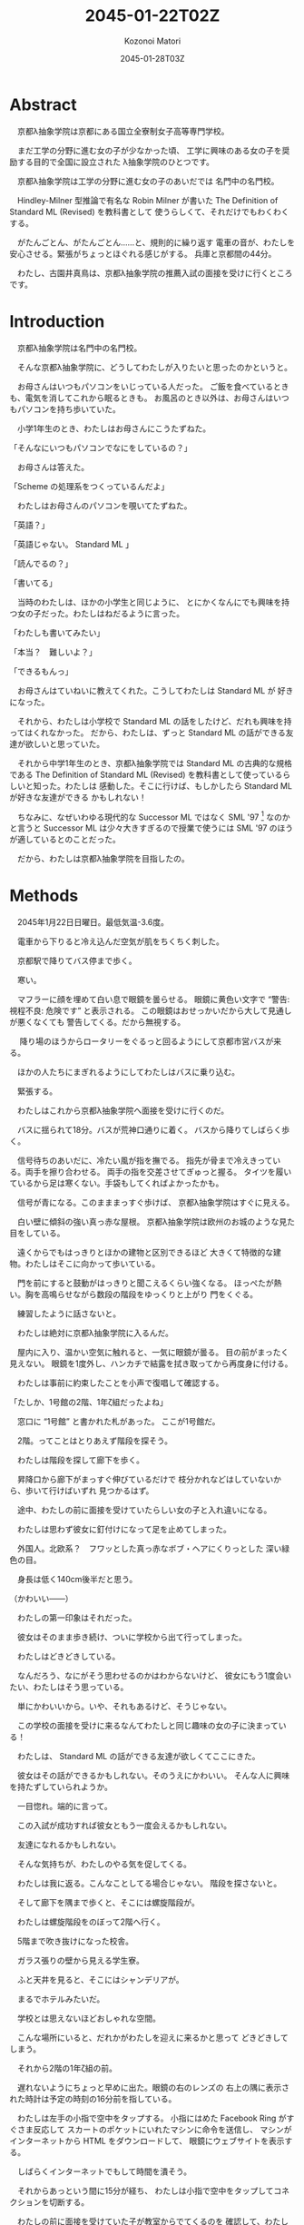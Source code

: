 # -*- mode: org -*-
#+TITLE: 2045-01-22T02Z
#+DATE: 2045-01-28T03Z
#+AUTHOR: Kozonoi Matori

* Abstract

　京都λ抽象学院は京都にある国立全寮制女子高等専門学校。

　まだ工学の分野に進む女の子が少なかった頃、
工学に興味のある女の子を奨励する目的で全国に設立された
λ抽象学院のひとつです。

　京都λ抽象学院は工学の分野に進む女の子のあいだでは
名門中の名門校。

　Hindley-Milner 型推論で有名な Robin Milner が書いた
The Definition of Standard ML (Revised) を教科書として
使うらしくて、それだけでもわくわくする。

　がたんごとん、がたんごとん……と、規則的に繰り返す
電車の音が、わたしを安心させる。緊張がちょっとほぐれる感じがする。
兵庫と京都間の44分。

　わたし、古園井真鳥は、京都λ抽象学院の推薦入試の面接を受けに行くところです。

* Introduction

　京都λ抽象学院は名門中の名門校。

　そんな京都λ抽象学院に、どうしてわたしが入りたいと思ったのかというと。

　お母さんはいつもパソコンをいじっている人だった。
ご飯を食べているときも、電気を消してこれから眠るときも。
お風呂のとき以外は、お母さんはいつもパソコンを持ち歩いていた。

　小学1年生のとき、わたしはお母さんにこうたずねた。

「そんなにいつもパソコンでなにをしているの？」

　お母さんは答えた。

「Scheme の処理系をつくっているんだよ」

　わたしはお母さんのパソコンを覗いてたずねた。

「英語？」

「英語じゃない。 Standard ML 」

「読んでるの？」

「書いてる」

　当時のわたしは、ほかの小学生と同じように、
とにかくなんにでも興味を持つ女の子だった。わたしはねだるように言った。

「わたしも書いてみたい」

「本当？　難しいよ？」

「できるもんっ」

　お母さんはていねいに教えてくれた。こうしてわたしは Standard ML が
好きになった。

　それから、わたしは小学校で Standard ML 
の話をしたけど、だれも興味を持ってはくれなかった。
だから、わたしは、ずっと Standard ML 
の話ができる友達が欲しいと思っていた。

　それから中学1年生のとき、京都λ抽象学院では
Standard ML の古典的な規格である The Definition of Standard ML (Revised)
を教科書として使っているらしいと知った。わたしは
感動した。そこに行けば、もしかしたら Standard ML が好きな友達ができる
かもしれない！

　ちなみに、なぜいわゆる現代的な Successor ML 
ではなく SML '97 [fn:sml97] なのかと言うと 
Successor ML は少々大きすぎるので授業で使うには SML '97
のほうが適しているとのことだった。

　だから、わたしは京都λ抽象学院を目指したの。

* Methods

　2045年1月22日日曜日。最低気温-3.6度。

　電車から下りると冷え込んだ空気が肌をちくちく刺した。

　京都駅で降りてバス停まで歩く。

　寒い。

　マフラーに顔を埋めて白い息で眼鏡を曇らせる。
眼鏡に黄色い文字で “警告: 視程不良: 危険です” と表示される。
この眼鏡はおせっかいだから大して見通しが悪くなくても
警告してくる。だから無視する。

　
降り場のほうからロータリーをぐるっと回るようにして京都市営バスが来る。

　ほかの人たちにまぎれるようにしてわたしはバスに乗り込む。

　緊張する。

　わたしはこれから京都λ抽象学院へ面接を受けに行くのだ。

　バスに揺られて18分。バスが荒神口通りに着く。
バスから降りてしばらく歩く。

　信号待ちのあいだに、冷たい風が指を撫でる。
指先が骨まで冷えきっている。両手を擦り合わせる。
両手の指を交差させてぎゅっと握る。
タイツを履いているから足は寒くない。手袋もしてくればよかったかも。

　信号が青になる。このまままっすぐ歩けば、
京都λ抽象学院はすぐに見える。

　白い壁に傾斜の強い真っ赤な屋根。
京都λ抽象学院は欧州のお城のような見た目をしている。

　遠くからでもはっきりとほかの建物と区別できるほど
大きくて特徴的な建物。わたしはそこに向かって歩いている。

　門を前にすると鼓動がはっきりと聞こえるくらい強くなる。
ほっぺたが熱い。胸を高鳴らせながら数段の階段をゆっくりと上がり
門をくぐる。

　練習したように話さないと。

　わたしは絶対に京都λ抽象学院に入るんだ。

　屋内に入り、温かい空気に触れると、一気に眼鏡が曇る。
目の前がまったく見えない。
眼鏡を1度外し、ハンカチで結露を拭き取ってから再度身に付ける。

　わたしは事前に約束したことを小声で復唱して確認する。

「たしか、1号館の2階、1年ζ組だったよね」

　窓口に “1号館” と書かれた札があった。
ここが1号館だ。

　2階。ってことはとりあえず階段を探そう。

　わたしは階段を探して廊下を歩く。

　昇降口から廊下がまっすぐ伸びているだけで
枝分かれなどはしていないから、歩いて行けばいずれ
見つかるはず。

　途中、わたしの前に面接を受けていたらしい女の子と入れ違いになる。

　わたしは思わず彼女に釘付けになって足を止めてしまった。

　外国人。北欧系？　フワッとした真っ赤なボブ・ヘアにくりっとした
深い緑色の目。

　身長は低く140cm後半だと思う。

（かわいい——）

　わたしの第一印象はそれだった。

　彼女はそのまま歩き続け、ついに学校から出て行ってしまった。

　わたしはどきどきしている。

　なんだろう、なにがそう思わせるのかはわからないけど、
彼女にもう1度会いたい、わたしはそう思っている。

　単にかわいいから。いや、それもあるけど、そうじゃない。

　この学校の面接を受けに来るなんてわたしと同じ趣味の女の子に決まっている！

　わたしは、 Standard ML の話ができる友達が欲しくてここにきた。

　彼女はその話ができるかもしれない。そのうえにかわいい。
そんな人に興味を持たずしていられようか。

　一目惚れ。端的に言って。

　この入試が成功すれば彼女ともう一度会えるかもしれない。

　友達になれるかもしれない。

　そんな気持ちが、わたしのやる気を促してくる。

　わたしは我に返る。こんなことしてる場合じゃない。
階段を探さないと。

　そして廊下を隅まで歩くと、そこには螺旋階段が。

　わたしは螺旋階段をのぼって2階へ行く。

　5階まで吹き抜けになった校舎。

　ガラス張りの壁から見える学生寮。

　ふと天井を見ると、そこにはシャンデリアが。

　まるでホテルみたいだ。

　学校とは思えないほどおしゃれな空間。

　こんな場所にいると、だれかがわたしを迎えに来るかと思って
どきどきしてしまう。

　それから2階の1年ζ組の前。

　遅れないようにちょっと早めに出た。眼鏡の右のレンズの
右上の隅に表示された時計は予定の時刻の16分前を指している。

　わたしは左手の小指で空中をタップする。
小指にはめた Facebook Ring がすぐさま反応して
スカートのポケットにいれたマシンに命令を送信し、
マシンがインターネットから HTML をダウンロードして、
眼鏡にウェブサイトを表示する。

　しばらくインターネットでもして時間を潰そう。

　それからあっという間に15分が経ち、
わたしは小指で空中をタップしてコネクションを切断する。

　わたしの前に面接を受けていた子が教室からでてくるのを
確認して、わたしは教室に入る。

　部屋に入るとオトナな香水の香り。

　部屋にはわたしの面接をしてくれる2人の先生がいた。

　一方の先生は肩甲骨が隠れるくらいのきれいな長い黒髪の先生。

　身長はわたしと同じくらいの150cm後半に見える。
たれ目で童顔で、わたしと同年代にすら見える。
もし胸に名札をつけていなかったら生徒かと勘違いしてしまいそう。

　名札に書かれた名前。後藤写理先生。

　他方の先生はうなじが見えるくらいの短い茶髪の先生。毛はとても細くて
光を反射してきらきら光っている。

　身長はちょっと高くて160cm後半くらいかな？　尖ったキリッとした
目をしていて、オトナっぽい。

　藤阪対先生。

　わたしは椅子に腰を降ろして先生たちと向き合う。

　なんだか目を見れなくてきょろきょろしてしまう。

　後藤先生が書類に目を落としながら高い声で言う。

「こんにちは」

　藤阪先生も続けてトーンと落とす感じで言う。

「こんにちは」

「はっ、はいっ、こんにちは」わたしはびくびく答えた。
「その、後藤、先生に、藤阪先生」

　藤阪先生はキッパリと言う。

「緊張しなくてもよろしい」

「それでも緊張します」

　後藤先生がふんわりと言う。

「ふふ。かわいいですね。それではさっそくですが、受験番号と
氏名を教えてください」

　いきなり。心の準備はしっかりしてきたはずだけど緊張して
声がでない。わたしはしどろもどろに言う。

「受験番号は100049——6桁の素数のうえに下2桁が平方数なので縁起が
いいと思っています——で、氏名は、ご存知かと思いますが古園井真鳥です」

　後藤先生が冷静に続ける。

「この学校を選んだわけを教えてください」

　この学校。京都λ抽象学院を選んだわけ。

　それははっきりしてる。

　わたしは目を一度つむる。考えていることを言葉にするには、
その前に、なにも見えないところで整理するといいから。

　どうしてこの学校に入りたいのか。
どうしてほかの学校じゃダメなのか。

　わたしは目を開けて言葉にする。

「わたし、 Standard ML が好きなんです」

　藤阪先生が「ほう」と感心してくれたように言った。

　だんだんどきどきしてきた。わたしは目をうろうろさせる。
声をうわずらせながら髪をかきあげて右の耳を触る。緊張すると
つい耳を触ってしまう。

「Standard ML について話せる友達が欲しいとずっと思っていました。
でも、小学校と中学校では、 Standard ML について話せる友達はいません
でした」

　わたしの心拍数はどんどんあがっている。ばくばくしてる。
胸の奥が詰まるような感じがする。それでも振り絞るように言う。

「この学校は The Definition of Standard ML (Revised) 
を教科書として使うと聞きました。そんな学校ならきっと Standard ML 
について話せる友達に巡り会えると思って……わたしは来ました」

　藤阪先生がにやにやしながらわたしを見ている。
なにか思っているようだけど、なにを思っているのかは読み取れない。

　後藤先生はおごそかに続ける。後藤先生はなにも考えていないみたいに
静かな表情をしていて、なんだかこわい。

「古園井さん、あなたの長所と短所を教えてください」

「えっと、その……長所は、たぶんプログラミング言語に詳しいところ。
短所はプログラミング言語以外には疎いところです」

「中学校ではどんなことを頑張りましたか？」

「インタプリタ——SECDマシンやJITコンパイラ——の実装とか、
あとLLVM を使用した簡単なコンパイラの実装、
操車場アルゴリズムによる Haskell や SML 
などの言語に見られる infix のような機能の実装、 Hindley-Milner
型推論の実装、LRパーサジェネレータの実装とか……」

「なるほど。主に言語処理系の実装を頑張ったのですね」

「は、はい……」

「それでは最後の質問です。卒業したあとしたいことはありますか？」

「それは、まだ……正直、わたし自身が本当はなにをしたいのかもよく
わかりません。ただ、 SML が好きというだけで……」

「なるほど。ありがとうございました」

　ありがとうございました。ってことは、これで終わりってこと？

　あっけない。

　わたしがおどおどとしていると、藤阪先生が立ち上がり、声をかけてくれた。

「門まで送るよ」

「はっ、はい」

　わたしが慌てて立ち上がると、後藤先生が厳しく言った。

「挨拶は？」

　その口調はなんだかとっても批判的で。

　後藤先生って、幼くて優しそうな見た目とは裏腹に、
厳しそうだな……。

「あっ……ありがとうございました」

* Results

　藤阪先生のあとについて螺旋階段を降りる。

　藤阪先生の背中。短い茶髪。妖艶な産毛が生えた魅惑のうなじ。

　それらが逆光で神々しく見える。

　後ろ姿だと女神様みたい。

　1階。わたしたちは廊下を歩いて昇降口へ向かっている。

　ふと、藤阪先生が歩きながら言った。

「面接は最悪だったよ」

　面接は最悪。そう面接官から言われるっていうのは、つまり……。
わたしは想像して不安になる。わたしはたずねる。

「不合格ですか？」

「それはまだわからない。でも後藤先生は不合格にすべきだと言うだろうね」

　後藤先生は？　後藤先生もじゃなくて。
それはまるで藤阪先生はそうじゃないみたいな言い方じゃないか。
わたしはそう考えて思わずたずねる。

「藤阪先生はそうは考えていないんですか？」

「うん。入学前から Standard ML を好きな子を落とさせやしないよ」

　わたしはちょっと安心する。 Standard ML を好きなことをアピールしたのが
よかったみたい。

　そして受付。昇降口の前。本当ならここでバイバイすればいいんだけど、
藤阪先生は一度足を止めて打ち明ける。

「じつは、この学校ではデータ構造やアルゴリズムなどの言語を問わない
授業だけではなくて Haskell や OCaml などそれぞれの言語に特化した
授業もしているんだけど、わたしは Standard ML の担当なんだ。
後藤先生は Haskell 。だから個人的に古園井さんはとても気に入った」

　突然の告白。なんだかどきりとする。わたしは目をうろうろさせながら
答える。

「なるほど」

「でも面接は工学的な能力ではなくて対人能力を見る側面が強いからね。
きみは入室するときに “失礼します” 
とも言わなければ、退室するときに 
“ありがとうございました” とも言わなかった。
そういう意味では面接は最悪だった」

　それは、たしかに。わたし自身、あんまり人と話すのが得意なほうだとは
思ってない。

「人と話すのはあまり得意ではないです」

「そう思った。でも自信を持って。わたしが全力できみの入学を支えるよ」

　なんだか嬉しい。わたしは藤阪先生に親しみを持った。

　でも。

「えこひいきされてると思われたら、嫌です」

「ばれなきゃいい。入学前から Standard ML が好きな生徒はなかなかいないから
個人的にひいきしたいんだ」

　ひいきのことよりも、むしろ、わたしは
入学前から “Standard ML が好きな生徒はなかなかいない” という
一言が気になった。

「この学校には Standard ML 
が好きな女の子ばかりが集まると思っていました」

　藤阪先生が声調を落として言う。

「期待させて悪いけど、入学する前から Standard ML 
が好きな生徒はそうそういないよ」

　ちょっとがっかりした。でも、授業で教われば好きになる人もけっこういると
思う。

　わたしは自分の考えを述べる。

「でも授業を受ければ好きになる人もきっといると思うんです」

「いるよ。古園井さんの推測は正しいし、予想ではなく、
経験として、毎年いるね」

　わたしはほっとした。そうでなくちゃ困る。じゃないとわたしが
この学校へ入る意味がない。

　藤阪先生は続ける。

「ただ、 Standard ML を好きな生徒はあんまりいないけど、 Haskell とか 
Ruby とか、そのあたりを好きな生徒はけっこう多いよ。メジャーだからね」

　Standard ML はなかなか流行っているとは言いにくい言語。
Haskell や Ruby は人気のある言語。

　Standard ML 
じゃなくても、プログラミング言語が好きな友達ができたら嬉しいな。

　わたしはちょっと笑みを隠しきれずに言う。

「楽しみです」

「うん。わたしも楽しみ。入学したらよろしくね」

「よっ、よろしくお願いします！」

　藤阪先生はキリッとしてるけど温和で親しみやすそうだと感じた。

　わたしはブーツを履く。

　それから学校の外に出る。温暖な屋内から真冬の寒空の下へ。
あまりの寒さに思わず鳥肌が立つ。藤阪先生は肩を両手で抱きながら、
わたしを門まで送り届けてくれた。そこからはわたし1人。
彼女が見えなくなるまで、わたしは何度か後ろを向いて手を振りながら
帰るのだった。

* Discussion

　面接の結果は最悪だと言われた。

　後藤先生——Haskellの先生——は厳格な先生で、面接をそのまま評価する。

　藤阪先生——Standard MLの先生——は軟派な先生で、わたしが SML を好きだから
ひいきしてくれるという。

　それらの結果がどんな将来をもたらしてくれるかは未知数だけど、
わたしは、全体として希望的に感じた。

　藤阪先生は印象がいいし、きっとうまくやってくれると思う。

　Standard ML を好きな生徒はあんまりいないみたいだけど、
でもプログラミング言語が好きな生徒はわりといるらしい。

　なら、わたしは彼女たちと議論してみたい。

　どうして Standard ML のことを好きじゃないのか。

　どうして Haskell や Ruby のことを好きなのか。

　それを聞いてみたいし、わたしも話してみたい。

　そんなことを思ったのでした。

* Conclusion

　こうしてわたしは京都λ抽象学院の推薦入試の面接を終えました。

　結果はどうなるのかな……。それはわからないけど。

　うまくしゃべれた気はしないというか、藤阪先生に直接ダメだしをされて
しまったし、そういう意味ではダメダメだと思う。

　でもわたしが中学時代で頑張ったことを話した。
それが評価されてほしい。

　今日出会った人。

　後藤先生は生徒みたいに見えるほどあどけないし、ふんわりした話し方をする
けど、ルールには厳しい先生。

　藤阪先生はオトナっぽくてお姉さんのようだけど、温和で親しみやすい先生。

　それに、あの赤毛に緑色の目の女の子……。

　受からないかもしれないという不安もあるけど、
それ以上に、きたるべきこれからの学校生活が楽しみになるのでした。

[fn:sml97] The Definition of Standard ML (Revised) が 
  1997年に出版されたことから、この規格のことを略して SML '97 と呼ぶ。
